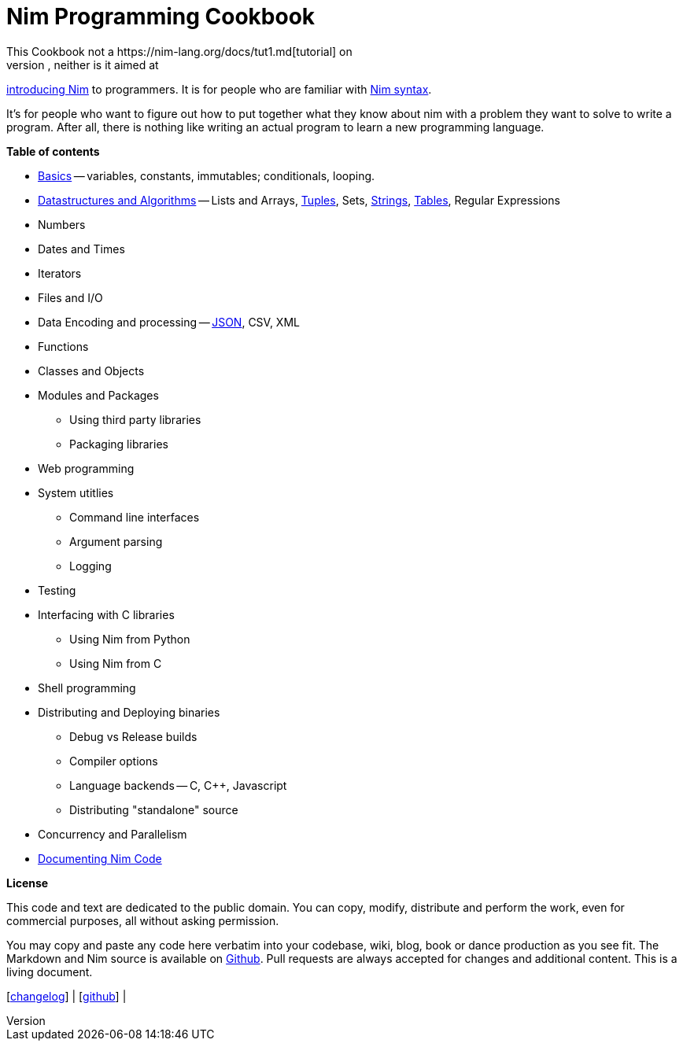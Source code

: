 = Nim Programming Cookbook
This Cookbook not a https://nim-lang.org/docs/tut1.md[tutorial] on
learning Nim, neither is it aimed at
http://howistart.org/posts/nim/1/index.md[introducing Nim] to
programmers. It is for people who are familiar with
https://nim-lang.org/docs/manual.md[Nim syntax].

It's for people who want to figure out how to put together what they
know about nim with a problem they want to solve to write a program.
After all, there is nothing like writing an actual program to learn a
new programming language.

*Table of contents*

* link:basics.md[Basics] -- variables, constants, immutables;
conditionals, looping.
* link:dsalgo.md[Datastructures and Algorithms] -- Lists and Arrays,
link:tuples.md[Tuples], Sets, link:strings.md[Strings],
link:tables.md[Tables], Regular Expressions
* Numbers
* Dates and Times
* Iterators
* Files and I/O
* Data Encoding and processing -- link:json.md[JSON], CSV, XML
* Functions
* Classes and Objects
* Modules and Packages
** Using third party libraries
** Packaging libraries
* Web programming
* System utitlies
** Command line interfaces
** Argument parsing
** Logging
* Testing
* Interfacing with C libraries
** Using Nim from Python
** Using Nim from C
* Shell programming
* Distributing and Deploying binaries
** Debug vs Release builds
** Compiler options
** Language backends -- C, C++, Javascript
** Distributing "standalone" source
* Concurrency and Parallelism
* link:docs.md[Documenting Nim Code]

*License*

This code and text are dedicated to the public domain. You can copy,
modify, distribute and perform the work, even for commercial purposes,
all without asking permission.

You may copy and paste any code here verbatim into your codebase, wiki,
blog, book or dance production as you see fit. The Markdown and Nim
source is available on https://github.com/btbytes/nim-cookbook/[Github].
Pull requests are always accepted for changes and additional content.
This is a living document.

[link:changelog.md[changelog]] |
[https://github.com/btbytes/nim-cookbook/[github]] |
[link:links.md[links]] | [link:acknowledgements.md[acknowledgements]]
